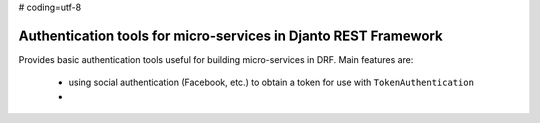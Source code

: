 # coding=utf-8

Authentication tools for micro-services in Djanto REST Framework
================================================================

Provides basic authentication tools useful for building micro-services in DRF.
Main features are:
 - using social authentication (Facebook, etc.) to obtain a token for use with
   ``TokenAuthentication``
 -